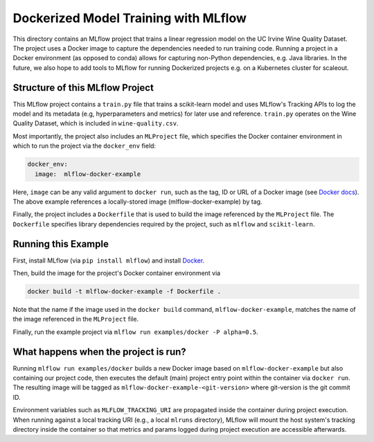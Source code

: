 Dockerized Model Training with MLflow
-------------------------------------
This directory contains an MLflow project that trains a linear regression model on the UC Irvine
Wine Quality Dataset. The project uses a Docker image to capture the dependencies needed to run
training code. Running a project in a Docker environment (as opposed to conda) allows for capturing
non-Python dependencies, e.g. Java libraries. In the future, we also hope to add tools to MLflow
for running Dockerized projects e.g. on a Kubernetes cluster for scaleout.

Structure of this MLflow Project
^^^^^^^^^^^^^^^^^^^^^^^^^^^^^^^^

This MLflow project contains a ``train.py`` file that trains a scikit-learn model and uses
MLflow's Tracking APIs to log the model and its metadata (e.g, hyperparameters and metrics)
for later use and reference. ``train.py`` operates on the Wine Quality Dataset, which is included
in ``wine-quality.csv``.

Most importantly, the project also includes an ``MLProject`` file, which specifies the Docker 
container environment in which to run the project via the ``docker_env`` field:

.. code-block:: yaml

  docker_env:
    image:  mlflow-docker-example

Here, ``image`` can be any valid argument to ``docker run``, such as the tag, ID or URL of a Docker 
image (see `Docker docs <https://docs.docker.com/engine/reference/run/#general-form>`_). The above 
example references a locally-stored image (mlflow-docker-example) by tag.

Finally, the project includes a ``Dockerfile`` that is used to build the image referenced by the
``MLProject`` file. The ``Dockerfile`` specifies library dependencies required by the project, such 
as ``mlflow`` and ``scikit-learn``.

Running this Example
^^^^^^^^^^^^^^^^^^^^

First, install MLflow (via ``pip install mlflow``) and install 
`Docker <https://www.docker.com/get-started>`_. 

Then, build the image for the project's Docker container environment via

.. code-block:: bash

  docker build -t mlflow-docker-example -f Dockerfile .

Note that the name if the image used in the ``docker build`` command, ``mlflow-docker-example``, 
matches the name of the image referenced in the ``MLProject`` file.

Finally, run the example project via ``mlflow run examples/docker -P alpha=0.5``.

What happens when the project is run?
^^^^^^^^^^^^^^^^^^^^^^^^^^^^^^^^^^^^^

Running ``mlflow run examples/docker`` builds a new Docker image based on ``mlflow-docker-example``
but also containing our project code, then executes the default (main) project entry point
within the container via ``docker run``. The resulting image will be tagged as 
``mlflow-docker-example-<git-version>`` where git-version is the git commit ID.

Environment variables such as ``MLFLOW_TRACKING_URI`` are propagated inside the container during 
project execution. When running against a local tracking URI (e.g., a local ``mlruns`` directory), 
MLflow will mount the host system's tracking directory inside the container so that metrics and 
params logged during project execution are accessible afterwards.

